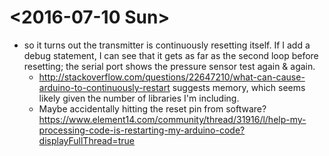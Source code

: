 * <2016-07-10 Sun>
  - so it turns out the transmitter is continuously resetting itself.
    If I add a debug statement, I can see that it gets as far as the
    second loop before resetting; the serial port shows the pressure
    sensor test again & again.
    - http://stackoverflow.com/questions/22647210/what-can-cause-arduino-to-continuously-restart
      suggests memory, which seems likely given the number of
      libraries I'm including.
    - Maybe accidentally hitting the reset pin from software?
      https://www.element14.com/community/thread/31916/l/help-my-processing-code-is-restarting-my-arduino-code?displayFullThread=true
